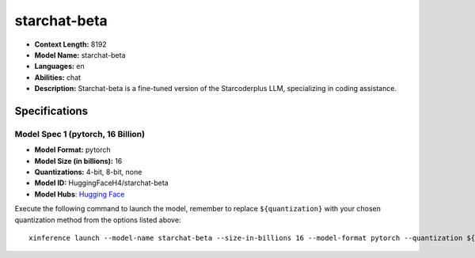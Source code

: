 .. _models_llm_starchat-beta:

========================================
starchat-beta
========================================

- **Context Length:** 8192
- **Model Name:** starchat-beta
- **Languages:** en
- **Abilities:** chat
- **Description:** Starchat-beta is a fine-tuned version of the Starcoderplus LLM, specializing in coding assistance.

Specifications
^^^^^^^^^^^^^^


Model Spec 1 (pytorch, 16 Billion)
++++++++++++++++++++++++++++++++++++++++

- **Model Format:** pytorch
- **Model Size (in billions):** 16
- **Quantizations:** 4-bit, 8-bit, none
- **Model ID:** HuggingFaceH4/starchat-beta
- **Model Hubs**:  `Hugging Face <https://huggingface.co/HuggingFaceH4/starchat-beta>`__

Execute the following command to launch the model, remember to replace ``${quantization}`` with your
chosen quantization method from the options listed above::

   xinference launch --model-name starchat-beta --size-in-billions 16 --model-format pytorch --quantization ${quantization}

